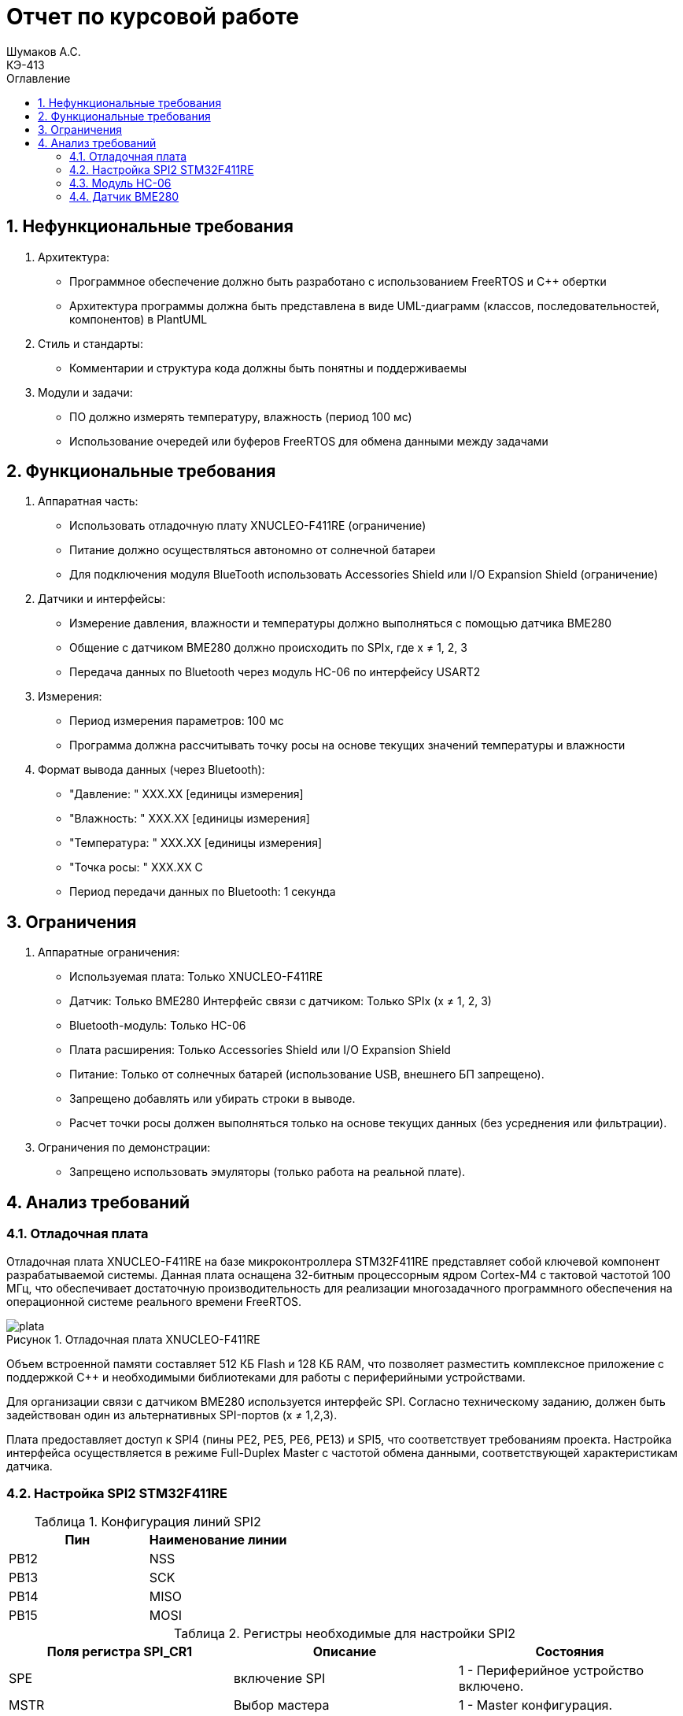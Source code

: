= Отчет по курсовой работе
Шумаков А.С. <КЭ-413>
:imagesdir: image
:toc:
:toc-title: Оглавление
:figure-caption: Рисунок
:table-caption: Таблица
:sectnums: |,all|
:stem: latexmath
:numbered:

== Нефункциональные требования

[start = 1 ]

	. Архитектура:

	- Программное обеспечение должно быть разработано с использованием FreeRTOS и C++ обертки

	- Архитектура программы должна быть представлена в виде UML-диаграмм (классов, последовательностей, компонентов) в PlantUML

	. Стиль и стандарты:

	- Комментарии и структура кода должны быть понятны и поддерживаемы

	. Модули и задачи:

	- ПО должно измерять температуру, влажность (период 100 мс)

	- Использование очередей или буферов FreeRTOS для обмена данными между задачами

== Функциональные требования


[start = 1 ]

	. Аппаратная часть:
    
	- Использовать отладочную плату XNUCLEO-F411RE (ограничение)

	- Питание должно осуществляться автономно от солнечной батареи

	- Для подключения модуля BlueTooth использовать Accessories Shield или I/O Expansion Shield (ограничение)

	. Датчики и интерфейсы:

	- Измерение давления, влажности и температуры должно выполняться с помощью датчика BME280

	- Общение с датчиком BME280 должно происходить по SPIx, где x ≠ 1, 2, 3


	- Передача данных по Bluetooth через модуль HC-06 по 
    интерфейсу USART2


	. Измерения:

	- Период измерения параметров: 100 мс


	- Программа должна рассчитывать точку росы на основе текущих значений температуры и влажности


	. Формат вывода данных (через Bluetooth):

- "Давление: " XXX.XX [единицы измерения]

- "Влажность: " XXX.XX [единицы измерения]

- "Температура: " XXX.XX [единицы измерения]

- "Точка росы: " XXX.XX C

	- Период передачи данных по Bluetooth: 1 секунда

== Ограничения


. Аппаратные ограничения:

	- Используемая плата: Только XNUCLEO-F411RE 

	- Датчик: Только BME280 
	Интерфейс связи с датчиком: Только SPIx (x ≠ 1, 2, 3)

    - Bluetooth-модуль: Только HC-06 

	- Плата расширения: Только Accessories Shield или I/O Expansion Shield 

	- Питание: Только от солнечных батарей (использование USB, внешнего БП запрещено).

	- Запрещено добавлять или убирать строки в выводе.

	- Расчет точки росы должен выполняться только на основе текущих данных (без усреднения или фильтрации).


[start = 3 ]

. Ограничения по демонстрации:

	- Запрещено использовать эмуляторы (только работа на реальной плате).

== Анализ требований 

=== Отладочная плата 

Отладочная плата XNUCLEO-F411RE на базе микроконтроллера STM32F411RE представляет собой ключевой компонент разрабатываемой системы. Данная плата оснащена 32-битным процессорным ядром Cortex-M4 с тактовой частотой 100 МГц, что обеспечивает достаточную производительность для реализации многозадачного программного обеспечения на операционной системе реального времени FreeRTOS. 

.Отладочная плата XNUCLEO-F411RE
image::plata.jpg[]

Объем встроенной памяти составляет 512 КБ Flash и 128 КБ RAM, что позволяет разместить комплексное приложение с поддержкой C++ и необходимыми библиотеками для работы с периферийными устройствами.

Для организации связи с датчиком BME280 используется интерфейс SPI. Согласно техническому заданию, должен быть задействован один из альтернативных SPI-портов (x ≠ 1,2,3). 

Плата предоставляет доступ к SPI4 (пины PE2, PE5, PE6, PE13) и SPI5, что соответствует требованиям проекта. Настройка интерфейса осуществляется в режиме Full-Duplex Master с частотой обмена данными, соответствующей характеристикам датчика.

=== Настройка SPI2 STM32F411RE

.Конфигурация линий SPI2
[horizontal]
[cols="a, a"]
|===
|Пин	|Наименование линии

|PB12	
|NSS

|PB13	
|SCK

|PB14	
|MISO

|PB15	
|MOSI
|===

.Регистры необходимые для настройки SPI2
[horizontal]
[cols="a, a, a"]
|===
|Поля регистра SPI_CR1	|Описание|Состояния

|SPE	
|включение SPI	
|1 - Периферийное устройство включено.

|MSTR	
|Выбор мастера	
|1 - Master конфигурация.

|DFF	
|формат кадра данных	
|0 -для передачи/приема выбран 8-битный формат кадра данных.

|BR	
|Контроль скорости передачи данных	
|000 - fPCLK/2

|CPOL,CPHA	
|программнно выбираются четыре варианта отношений таймингов интерфейса SPI	
|0
|===

[horizontal]
[cols="a, a"]
|===
|Поля регистра SPI_DR	|Описание

|DR	
|Регистр данных разделен на 2 буфера: один для записи (Transmit Buffer), другой для записи. чтение (Receive buffer)
|===

[horizontal]
[cols="a, a, a"]
|===

|Поля регистра SPI_SR	|Описание	|Состояния

|BSY	
|флаг занятости.	
|0 - SPI не занят. 1 - SPI занят связью или буфер 

|Tx не пуст.
|TXE	буфер передачи пуст.	
|0 - буфер передачи не пуст. 1 - буфер передачи пуст
|===

CPOL,CPHA устанавливаются в 0, так как интерфейс SPI датчик BME280 совместим с режимом CPOL = CPHA = 0.

Для настройки скорости SPI требуется придерживаться временной диаграммы интерфейса SPI датчика BME280


.Временная диаграмма SPI
image::time_diagram.png[]

.Тайминги SPI
[%autowidth]
|===
| Параметр | Краткое обозначение | Min | Max | Единица измерения

|Входная тактовая частота SPI|F_spi|0|10| МГц

|Низкий импульс SCK|T_low_sck |20 || нс

|Высокий импульс SCK|T_high_sck|20||нс

|Время установки SDI|T_setup_sdi|20||нс

|Время удержания SDI|T_hold_sdi|20||нс

|Задержка выхода SDO|T_delay_sdo, VDDIO = 1.6 V min||30|нс

|Задержка выхода SDO|T_delay_sdo, VDDIO = 1.2 V min||40|нс

|Время установки CSB|T_setup_csb|20||нс

|Время удержания CSB|T_hold_csb |20||нс
|===

Рассчитаем полный временной тайминг:

[latexmath]
++++
T_{All} = T_{low\_sck} + T_{high\_sck} + T_{setup\_sdi} + T_{hold\_sdi} + T_{delay\_sdo} + T_{setup\_csb} + T_{hold\_csb} = 150\,\text{нс}
++++

Переведем из временного интервала в частоту, используя условия 1 Гц = 1 цикл/с, следовательно

[stem]
++++
Frequency = \frac{1}{T_{All}}
++++

[stem]
++++
Frequence=6,67 МГц
++++

Нельзя устанавливать частоту работы SPI > Frequency, следовательно установим тактовую частоту генератора STM32 на 16 МГц и в регистре SPI установить значение 1 в бит BR, что даст частоту в 4,0 МГц на интерфейсе SPI2.

 
.Распиновка платы XNUCLEO-F411RE
image::pin_of_lab.jpg[]

Передача метеоданных по беспроводному каналу реализована через модуль HC-06, подключенный к интерфейсу USART2. 

Используются стандартные пины PA2 (TX) и PA3 (RX), которые выводятся на контакты платы расширения Accessories Shield или I/O Expansion Shield. Скорость обмена установлена на 9600 бод, что является штатным режимом работы данного Bluetooth-модуля.

.Подключение линий данных USART2
[%autowidth]
|===
| Наименование линий на STM| Пин на плате STM| Наименование линий на BlueTooth Bee HC-06  

| RX_STM | PD5 | TX_HC06 

| TX_STM | PD6 | RX_HC06
|===

Плата поддерживает подачу напряжения через разъем Vin (7-12 В) или E5V (5 В), что позволяет использовать солнечную батарею в качестве первичного источника энергии. Для стабилизации напряжения и защиты схемы рекомендуется включение в цепь дополнительного регулятора напряжения. 

=== Модуль HC-06

Модуль HC-06 – Bluetooth-передатчик для последовательной связи (UART) с ПК или смартфоном. Подключён к USART2 платы XNUCLEO-F411RE через плату расширения. Передаёт данные каждую секунду в формате:

"Давление: XXX.XX гПа

Влажность: XXX.XX %

Температура: XXX.XX C

Точка росы: XXX.XX C"
 
.Модуль HC-06
image::module_hc06.png[]

Работает на скорости 9600 бод, питается от 3.3–5 В, потребляет ~30 мА. Прост в настройке (базовые AT-команды), обеспечивает стабильную связь на расстоянии до 10 м.

=== Датчик BME280

Датчик BME280 – цифровой сенсор для измерения температуры, влажности и атмосферного давления. В проекте подключён к микроконтроллеру через интерфейс SPI (используется порт SPIx, где x≠1,2,3). 

Обеспечивает высокую точность измерений: ±1°C для температуры, ±3% для влажности и ±1 гПа для давления.
 
.BME280
image::BME280.png[]


Датчик работает с частотой опроса 100 мс. Полученные данные используются для расчёта точки росы по формуле Магнуса. Питание осуществляется от 3.3 В, потребление в активном режиме – до 3.6 мкА при измерении всех параметров.

.Параметры датчика
[%autowidth]
|===
|Измеряемые физические величины | Система единиц |Регистры, где находятся необработанные выходные данные| объем данных, бит

| Давление | паскаль | 0xF7 - 0xF9  | 20 
| Температура | градусы цельсия | 0xFA - 0xFC  | 20 
| Влажность | % | 0xFD - 0xFE |  16 
|===

.Регистры настройки сбора данных
[%autowidth]
|===
|Регистр|Описание
|0xF4|Данные регистр используется для управления передискретизацией данных температуры и давления
|0xF2|Данные регистр используется для управления передискретизацией данных влажности
|===

.Регистры необходимые для настройки датчика
[%autowidth]
|===
|Регистр | Описание | Страница в документации 

| 0x76| Адрес BME280 | 32

| 0xD0| ID регистр BME280 | 26

| 0x60| Информация, читаемая от BME280 в ID регистре | 26

| 0xE0| Регистр для перезагрузки BME280 | 26

| 0xB6| Значение, записываемое в регистр для перезагрузки BME280 | 26

| 0xF3| Регистр статуса BME280 | 26

| 0xF5| Регистр конфигурации BME280, задаём время ожидания, значение постоянной времени
фильтра BME280 | 28
|===

.Регистры калибровки
[%autowidth]
|===

|Адрес регистра|Обозначение регистра|Тип данных

|0x88 - 0x89|dig_T1|unsigned short

|0x8A - 0x8B|dig_T2|signed short

|0x8C - 0x8D|dig_T3|signed short
|===

	- dig_T - Обозначение регистра откуда читаем калибровочное значение температуры

	- Все данные передаются младшим байтом в перед, поэтому будет необходима функция перестановки байтов

Преобразование температуры:

[stem]
++++
X = \frac{adc_T}{16} - dig_{T1}
++++

	- гдe adc_T — значение температуры полученное из регистра

[stem]
++++
T_f = \frac{X \cdot dig_{T1} + \frac{X^2 \cdot dig_{T3}}{65536}}{1024}
++++

	- гдe Tf — конечное значение температуры

Преобразование давления:

[stem]
++++
D_F = \frac{adc_D}{16} \times 0.18
++++

	- гдe adc_D — значение давления полученное из регистра

	- D_F — конечное значение давления

Преобразование Влажности:

[stem]
++++
H_F = adc_H \times 0.008
++++

	- гдe adc_H — значение влажности полученное из регистра

	- Hf — конечное значение влажности

Вычисление точки росы:

Точка росы - рассчитываемый параметр, для этого воспользуемся формулой:

[stem]
++++
T_p = \frac{b \cdot y(T,Q)}{a - y(T,Q)}
++++

	- гдe T — температура в °C

	- Q - относительная влажность в объёмных долях

	- a = 17,27
    
	- b = 237,7 °C

[stem]
++++
y(T,Q) = \frac{a \cdot T}{b + T} + \ln Q
++++

	- Период измерения физических вилечин составляет 100 мс.

	- В BME280 предусмотрен БИХ-фильтр, для более точных измерений он будет включен.

	- Общение с датчиком осуществляться по интерфейсу SPI2.

	- Объёмная доля - безразмерная величина, она выражается числом от 0 до 1, где 1 - является 100 %.

	- Выбор интерфейса осуществляется автоматически на основе статуса CSB (выбор чипа), если CSB отключен, активируется интерфейс SPI.


 
.Схема подключения 4-проводного SPI
image::schem_of_SPI.png[]

	- CSB – NSS (выбор кристалла).
	- SDI – MISO.
	- SDO – MOSI.

MISO и MOSI – это сигналы в интерфейсе SPI (Serial Peripheral Interface):  

	- MISO (Master In Slave Out) – вход ведущего, выход ведомого. Служит для передачи данных от ведомого устройства ведущему.

	- MOSI (Master Out Slave In) – выход ведущего, вход ведомого. Служит для передачи данных от ведущего устройства ведомому.

	- SCK  – последовательный тактовый сигнал (Serial Clock). Используется в синхронных протоколах связи для координации передачи данных между устройствами. 

	- Network Security Services (NSS) — набор библиотек, предназначенных для разработки защищённых кросс-платформенных приложений. Нам он необходим для выбора ведомого устройства.

Таким образом, получаем следующее
 
.Взаимодействие элементов системы
image::schem_of_system.png[]

На изображении представлена схема подключения компонентов метеостанции к микроконтроллеру STM32:

	. Bluetooth Bee HC-06

Подключен к USART2 микроконтроллера через пины:

	- PD5 (TX) — передача данных.
	- PD6 (RX) — прием данных.
	- Период передачи данных: 1 секунда.

	. Датчик BME280

Подключен через интерфейс SPI4 микроконтроллера:

	- PA1 (NSS) — выбор ведомого устройства.

	- PE12 (SCK) — тактовый сигнал.

	- PE13 (MISO) — данные от датчика к микроконтроллеру.

	- PE14 (MOSI) — данные от микроконтроллера к датчику.

Период измерения параметров: 100 мс.

	. Микроконтроллер STM32

Координирует работу всех компонентов:

	- Чтение данных с BME280 через SPI4.

	- Передача данных через USART2 на HC-06.
    
Схема отражает аппаратную реализацию проекта, включая распиновку и временные параметры, заданные в техническом задании.

